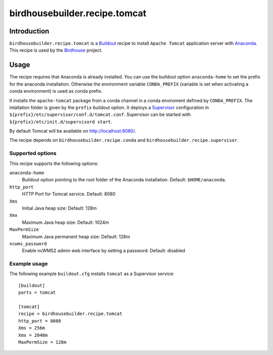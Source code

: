 ******************************
birdhousebuilder.recipe.tomcat
******************************

.. image:: https://travis-ci.org/bird-house/birdhousebuilder.recipe.tomcat.svg?branch=master
   :target: https://travis-ci.org/bird-house/birdhousebuilder.recipe.tomcat
   :alt: Travis Build

Introduction
************

``birdhousebuilder.recipe.tomcat`` is a `Buildout`_ recipe to install ``Apache Tomcat`` application server with `Anaconda`_. This recipe is used by the `Birdhouse`_ project. 

.. _`Buildout`: http://buildout.org/
.. _`Anaconda`: http://www.continuum.io/
.. _`Supervisor`: http://supervisord.org/
.. _`Apache Tomcat`: https://tomcat.apache.org/
.. _`Birdhouse`: http://bird-house.github.io/

Usage
*****

The recipe requires that Anaconda is already installed. You can use the buildout option ``anaconda-home`` to set the prefix for the anaconda installation. Otherwise the environment variable ``CONDA_PREFIX`` (variable is set when activating a conda environment) is used as conda prefix. 

It installs the ``apache-tomcat`` package from a conda channel in a conda enviroment defined by ``CONDA_PREFIX``. The intallation folder is given by the ``prefix`` buildout option. It deploys a `Supervisor`_ configuration in ``${prefix}/etc/supervisor/conf.d/tomcat.conf``. Supervisor can be started with ``${prefix}/etc/init.d/supervisord start``.

By default Tomcat will be available on http://localhost:8080/.

The recipe depends on ``birdhousebuilder.recipe.conda`` and ``birdhousebuilder.recipe.supervisor``.

Supported options
=================

This recipe supports the following options:

``anaconda-home``
   Buildout option pointing to the root folder of the Anaconda installation. Default: ``$HOME/anaconda``.

``http_port``
   HTTP Port for Tomcat service. Default: 8080

``Xms``
   Initial Java heap size: Default: 128m

``Xmx``
   Maximum Java heap size: Default: 1024m

``MaxPermSize``
   Maximum Java permanent heap size: Default: 128m

``ncwms_password``
   Enable ncWMS2 admin web interface by setting a password: Default: disabled


Example usage
=============

The following example ``buildout.cfg`` installs ``tomcat`` as a Supervisor service::

  [buildout]
  parts = tomcat

  [tomcat]
  recipe = birdhousebuilder.recipe.tomcat
  http_port = 8080
  Xms = 256m
  Xmx = 2048m
  MaxPermSize = 128m



